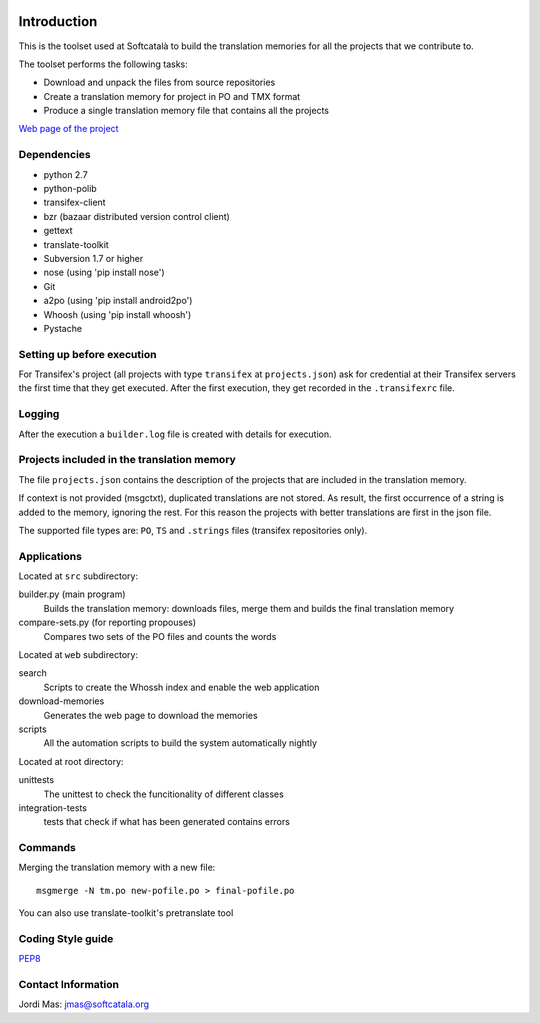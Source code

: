 .. image:: https://travis-ci.org/Softcatala/translation-memory-tools.svg
    :target: https://travis-ci.org/Softcatala/translation-memory-tools

.. image:: https://coveralls.io/repos/Softcatala/translation-memory-tools/badge.png?branch=master
  :target: https://coveralls.io/r/Softcatala/translation-memory-tools?branch=master


============
Introduction
============

This is the toolset used at Softcatalà to build the translation memories for
all the projects that we contribute to.

The toolset performs the following tasks:

* Download and unpack the files from source repositories
* Create a translation memory for project in PO and TMX format
* Produce a single translation memory file that contains all the projects

`Web page of the project`_


Dependencies
============

* python 2.7
* python-polib
* transifex-client
* bzr (bazaar distributed version control client)
* gettext
* translate-toolkit
* Subversion 1.7 or higher
* nose (using 'pip install nose')
* Git
* a2po (using 'pip install android2po')
* Whoosh (using 'pip install whoosh')
* Pystache

Setting up before execution
===========================

For Transifex's project (all projects with type ``transifex`` at
``projects.json``) ask for credential at their Transifex servers the first
time that they get executed. After the first execution, they get recorded
in the ``.transifexrc`` file.


Logging
=======

After the execution a ``builder.log`` file is created with details for
execution.


Projects included in the translation memory
===========================================

The file ``projects.json`` contains the description of the projects that
are included in the translation memory.

If context is not provided (msgctxt), duplicated translations are not stored.
As result, the first occurrence of a string is added to the memory,
ignoring the rest. For this reason the projects with better translations
are first in the json file.

The supported file types are: ``PO``, ``TS`` and ``.strings`` files (transifex
repositories only).


Applications
============

Located at ``src`` subdirectory:

builder.py (main program)
   Builds the translation memory: downloads files, merge them and builds the
   final translation memory

compare-sets.py (for reporting propouses)
   Compares two sets of the PO files and counts the words
    
Located at ``web`` subdirectory:

search 
   Scripts to create the Whossh index and enable the web application
   
download-memories
   Generates the web page to download the memories
   
scripts
   All the automation scripts to build the system automatically nightly

Located at root directory:

unittests
   The unittest to check the funcitionality of different classes
   
integration-tests
   tests that check if what has been generated contains errors 


Commands
========

Merging the translation memory with a new file::

    msgmerge -N tm.po new-pofile.po > final-pofile.po

You can also use translate-toolkit's pretranslate tool


Coding Style guide
==================

`PEP8`_


Contact Information
===================

Jordi Mas: jmas@softcatala.org


.. _`Web page of the project`: http://www.softcatala.org/wiki/Memòria_traducció_de_Softcatalà
.. _`PEP8`: http://www.python.org/dev/peps/pep-0008/

